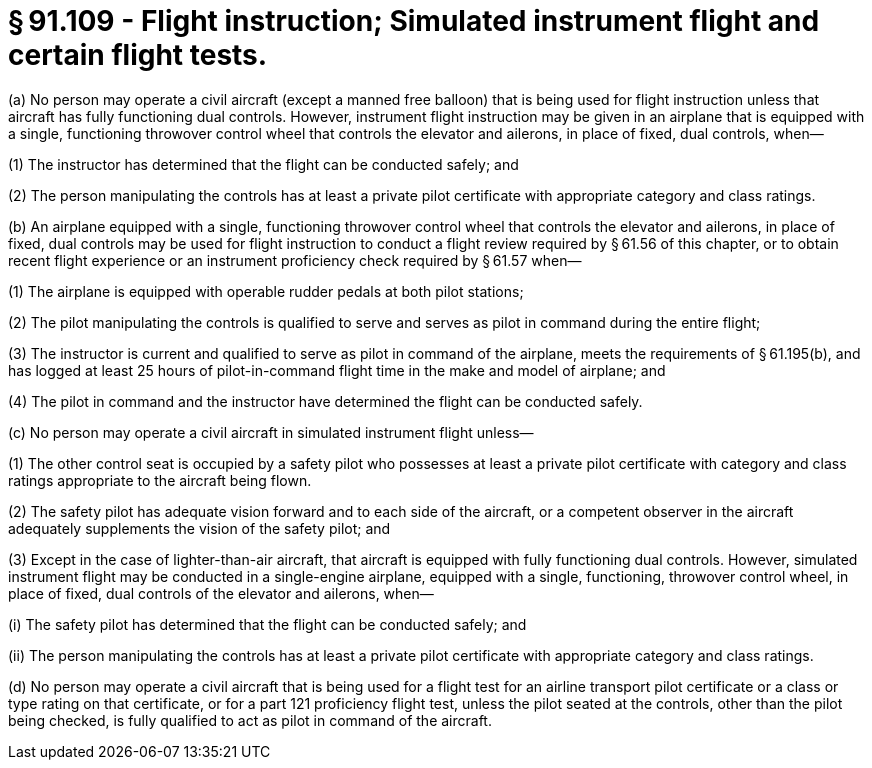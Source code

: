 # § 91.109 - Flight instruction; Simulated instrument flight and certain flight tests.

(a) No person may operate a civil aircraft (except a manned free balloon) that is being used for flight instruction unless that aircraft has fully functioning dual controls. However, instrument flight instruction may be given in an airplane that is equipped with a single, functioning throwover control wheel that controls the elevator and ailerons, in place of fixed, dual controls, when—

(1) The instructor has determined that the flight can be conducted safely; and

(2) The person manipulating the controls has at least a private pilot certificate with appropriate category and class ratings.

(b) An airplane equipped with a single, functioning throwover control wheel that controls the elevator and ailerons, in place of fixed, dual controls may be used for flight instruction to conduct a flight review required by § 61.56 of this chapter, or to obtain recent flight experience or an instrument proficiency check required by § 61.57 when—

(1) The airplane is equipped with operable rudder pedals at both pilot stations;

(2) The pilot manipulating the controls is qualified to serve and serves as pilot in command during the entire flight;

(3) The instructor is current and qualified to serve as pilot in command of the airplane, meets the requirements of § 61.195(b), and has logged at least 25 hours of pilot-in-command flight time in the make and model of airplane; and

(4) The pilot in command and the instructor have determined the flight can be conducted safely.

(c) No person may operate a civil aircraft in simulated instrument flight unless—

(1) The other control seat is occupied by a safety pilot who possesses at least a private pilot certificate with category and class ratings appropriate to the aircraft being flown.

(2) The safety pilot has adequate vision forward and to each side of the aircraft, or a competent observer in the aircraft adequately supplements the vision of the safety pilot; and

(3) Except in the case of lighter-than-air aircraft, that aircraft is equipped with fully functioning dual controls. However, simulated instrument flight may be conducted in a single-engine airplane, equipped with a single, functioning, throwover control wheel, in place of fixed, dual controls of the elevator and ailerons, when—

(i) The safety pilot has determined that the flight can be conducted safely; and

(ii) The person manipulating the controls has at least a private pilot certificate with appropriate category and class ratings.

(d) No person may operate a civil aircraft that is being used for a flight test for an airline transport pilot certificate or a class or type rating on that certificate, or for a part 121 proficiency flight test, unless the pilot seated at the controls, other than the pilot being checked, is fully qualified to act as pilot in command of the aircraft.

